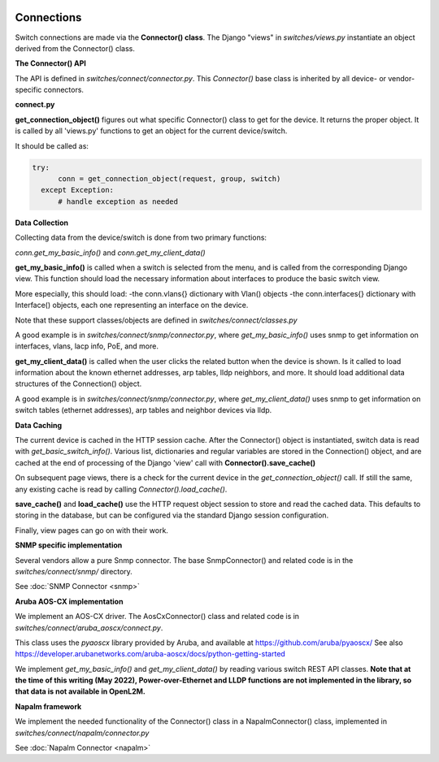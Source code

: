 .. image:: ../../_static/openl2m_logo.png


===========
Connections
===========

Switch connections are made via the **Connector() class**. The Django "views" in
*switches/views.py* instantiate an object derived from the Connector() class.

.. image:: ../../_static/openl2m-architecture.png

**The Connector() API**

The API is defined in *switches/connect/connector.py*. This *Connector()* base class
is inherited by all device- or vendor-specific connectors.

**connect.py**

**get_connection_object()** figures out what specific Connector() class to get
for the device. It returns the proper object. It is called by all 'views.py' functions
to get an object for the current device/switch.

It should be called as:

.. code-block:: bash

  try:
        conn = get_connection_object(request, group, switch)
    except Exception:
        # handle exception as needed


**Data Collection**

Collecting data from the device/switch is done from two primary functions:

*conn.get_my_basic_info()* and *conn.get_my_client_data()*

**get_my_basic_info()** is called when a switch is selected from the menu,
and is called from the corresponding Django view.
This function should load the necessary information about interfaces
to produce the basic switch view.

More especially, this should load:
-the conn.vlans{} dictionary with Vlan() objects
-the conn.interfaces{} dictionary with Interface() objects, each one representing an
interface on the device.

Note that these support classes/objects are defined in *switches/connect/classes.py*

A good example is in *switches/connect/snmp/connector.py*, where *get_my_basic_info()*
uses snmp to get information on interfaces, vlans, lacp info, PoE, and more.


**get_my_client_data()** is called when the user clicks the related button when the device is shown.
Is it called to load information about the known ethernet addresses, arp tables, lldp neighbors,
and more. It should load additional data structures of the Connection() object.

A good example is in *switches/connect/snmp/connector.py*, where *get_my_client_data()* uses snmp
to get information on switch tables (ethernet addresses), arp tables and neighbor devices via lldp.


**Data Caching**

The current device is cached in the HTTP session cache. After the Connector() object is instantiated,
switch data is read with *get_basic_switch_info()*. Various list, dictionaries and regular
variables are stored in the Connection() object, and are cached
at the end of processing of the Django 'view' call with **Connector().save_cache()**

On subsequent page views, there is a check for the current device in the *get_connection_object()*
call. If still the same, any existing cache is read by calling *Connector().load_cache()*.

**save_cache()** and **load_cache()** use the HTTP request object session to store and read the cached data.
This defaults to storing in the database, but can be configured via the standard Django session configuration.

Finally, view pages can go on with their work.


**SNMP specific implementation**

Several vendors allow a pure Snmp connector. The base SnmpConnector() and related code is in the
*switches/connect/snmp/* directory.

See :doc:`SNMP Connector <snmp>`


**Aruba AOS-CX implementation**

We implement an AOS-CX driver. The AosCxConnector() class and related code is in
*switches/connect/aruba_aoscx/connect.py*.

This class uses the *pyaoscx* library provided by Aruba, and available at https://github.com/aruba/pyaoscx/
See also https://developer.arubanetworks.com/aruba-aoscx/docs/python-getting-started

We implement *get_my_basic_info()* and *get_my_client_data()* by reading various switch REST API classes.
**Note that at the time of this writing (May 2022), Power-over-Ethernet and LLDP functions are not implemented
in the library, so that data is not available in OpenL2M.**


**Napalm framework**

We implement the needed functionality of the Connector() class in a NapalmConnector() class,
implemented in *switches/connect/napalm/connector.py*

See :doc:`Napalm Connector <napalm>`
